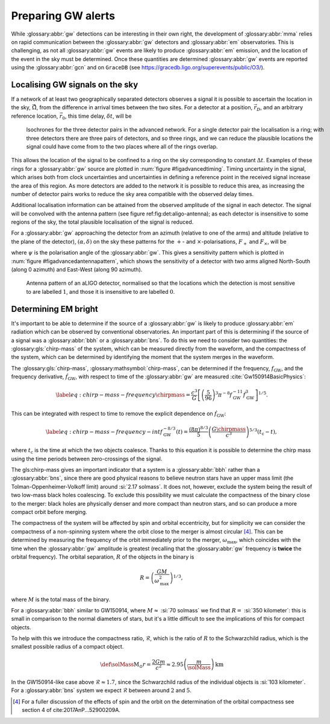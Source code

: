 Preparing GW alerts
===================

.. glossary:macros::
.. simacros::
		     
While :glossary:abbr:`gw` detections can be interesting in their own right, the development of :glossary:abbr:`mma` relies on rapid communication between the :glossary:abbr:`gw` detectors and :glossary:abbr:`em` observatories.
This is challenging, as not all :glossary:abbr:`gw` events are likely to produce :glossary:abbr:`em` emission, and the location of the event in the sky must be determined.
Once these quantities are determined :glossary:abbr:`gw` events are reported using the :glossary:abbr:`gcn` and on ``GraceDB`` (see
https://gracedb.ligo.org/superevents/public/O3/).

Localising GW signals on the sky
--------------------------------

If a network of at least two geographically separated detectors observes
a signal it is possible to ascertain the location in the sky,
:math:`\hat{\vec{\Omega}}`, from the difference in arrival times between
the two sites.
For a detector at a position, :math:`\vec{r}_{D}`, and an
arbitrary reference location, :math:`\vec{r}_{0}`, this time delay,
:math:`\delta t`, will be

.. math:: \delta t (\hat{\vec{\Omega}}) = \frac{1}{c} (\vec{r}_{0} - \vec{r}_{D}) \cdot \hat{\vec{\Omega}}.
   :label: eq:intro:detectors:timedelay

.. _figAdvancedTiming:

.. figure:: figures/timing-circles.png
   :name: fig:advancedTiming
   :figwidth: 100%
   :width: 100%

   Isochrones for the three detector pairs in the advanced network. 
   For a single detector pair the localisation is a ring; with three detectors there are three pairs of detectors, and so three rings, and we can reduce the plausible locations the signal could have come from to the two places where all of the rings overlap.

This allows the location of the signal to be confined to a ring on the sky corresponding to constant :math:`\Delta t`.
Examples of these rings for a :glossary:abbr:`gw` source are plotted in :num:`figure #figadvancedtiming`.
Timing uncertainty in the signal, which arises both from clock uncertainties and uncertainties in defining a reference point in the
received signal increase the area of this region.
As more detectors are added to the network it is possible to reduce this area, as increasing the number of detector pairs works to reduce the sky area compatible with the observed delay times.
  

Additional localisation information can be attained from the observed amplitude of the signal in each detector.
The signal will be convolved with the antenna pattern (see figure ref:fig:det:aligo-antenna); as each detector is insensitive to some regions of the sky, the total plausible localisation of the signal is reduced.

For a :glossary:abbr:`gw` approaching the detector from an azimuth (relative to one of the arms) and altitude (relative to the plane of the detector), :math:`(\alpha, \delta)` on the sky these patterns for the :math:`+`- and :math:`\times`-polarisations, :math:`F_{+}` and :math:`F_{\times}`, will be

.. math::
   :nowrap:
   :label: eq:detectors:antennapattern:plus
	   
   \begin{align}
   F_{+} &= \frac{1}{2} (1 + \sin^{2}\delta) \cos 2\alpha \cos 2\psi - \sin\delta\sin 2 \alpha \sin 2 \psi \\
   F_{\times} &=  \frac{1}{2} (1 + \sin^{2}\delta) \cos 2\alpha \sin 2\psi - \sin\delta\sin 2 \alpha \cos 2 \psi.
   \end{align}

where :math:`\psi` is the polarisation angle of the :glossary:abbr:`gw`.
This gives a sensitivity pattern which is plotted in :num:`figure #figadvancedantennapattern`, which shows the sensitivity of a detector with two arms aligned North-South (along 0 azimuth) and East-West (along 90 azimuth).

.. _figAdvancedAntennaPattern:
.. figure:: figures/aligo-antenna-pattern.png
   :width: 100%
   :name: fig:advancedAntennaPattern

   Antenna pattern of an aLIGO detector, normalised so that the locations which the detection is most sensitive to are labelled :math:`1`, and those it is insensitive to are labelled :math:`0`.

Determining EM bright
---------------------

It's important to be able to determine if the source of a :glossary:abbr:`gw` is likely to produce :glossary:abbr:`em` radiation which can be observed by conventional observatories.
An important part of this is determining if the source of a signal was a :glossary:abbr:`bbh` or a :glossary:abbr:`bns`.
To do this we need to consider two quantities: the :glossary:gls:`chirp-mass` of the system, which can be measured directly from the waveform, and the compactness of the system, which can be determined by identifying the moment that the
system merges in the waveform.

The :glossary:gls:`chirp-mass`, :glossary:mathsymbol:`chirp-mass`, can be determined if the frequency, :math:`f_{\text{GW}}`, and the frequency derivative, :math:`\dot{f}_{\text{GW}}`, with respect to time of the :glossary:abbr:`gw` are measured :cite:`Gw150914BasicPhysics`:

.. math::
   \label{eq:chirp-mass-frequency}
   \chirpmass = \frac{c^3}{G} \left[ \left( \frac{5}{96} \right)^{3} \pi^{-8} f_{\text{GW}}^{-11} \dot{f}_{\text{GW}}^{3} \right]^{1/5}.

This can be integrated with respect to time to remove the explicit
dependence on :math:`\dot{f}_{\text{GW}}`:

.. math::
   
   \label{eq:chirp-mass-frequency-int}
   f_{\text{GW}}^{-8/3} (t) = \frac{(8 \pi)^{8/3}}{5} \left( \frac{G \chirpmass}{c^3} \right)^{5/3} (t_{\text{c}} - t),

where :math:`t_{\text{c}}` is the time at which the two objects
coalesce. Thanks to this equation it is possible to determine the chirp
mass using the time periods between zero-crossings of the signal.

The gls:chirp-mass gives an important indicator that a system is a
:glossary:abbr:`bbh` rather than a :glossary:abbr:`bns`, since there are good physical reasons
to believe neutron stars have an upper mass limit (the
Tolman-Oppenheimer-Volkoff limit) around :si:`2.17 solmass`. It does
not, however, exclude the system being the result of two low-mass black
holes coalescing. To exclude this possibility we must calculate the
compactness of the binary close to the merger: black holes are
physically denser and more compact than neutron stars, and so can
produce a more compact orbit before merging.

The compactness of the system will be affected by spin and orbital
eccentricity, but for simplicity we can consider the compactness of a
non-spinning system where the orbit close to the merger is almost
circular  [4]_. This can be determined by measuring the frequency of the
orbit immediately prior to the merger, :math:`\omega_{\text{max}}`,
which coincides with the time when the :glossary:abbr:`gw` amplitude is greatest
(recalling that the :glossary:abbr:`gw` frequency is **twice** the orbital
frequency). The orbital separation, :math:`R` of the objects in the
binary is

.. _orbitalseparation:
.. math:: R = \left( \frac{GM}{\omega_{\text{max}}^2} \right)^{1/3},   

where :math:`M` is the total mass of the binary.

For a :glossary:abbr:`bbh` similar to GW150914, where :math:`M \approx` :si:`70 solmass`
we find that :math:`R =` :si:`350 kilometer`: this is small in comparison to the normal diameters of stars, but it's a little difficult to see the implications of this for compact objects.

To help with this we introduce the compactness ratio, :math:`\mathcal{R}`, which is the ratio of :math:`R` to the Schwarzchild radius, which is the smallest possible radius of a compact object.

.. math::

   \def\solMass{\mathrm{M}_{\odot}}
   r = \frac{2Gm}{c^{2}} \approx 2.95 \left( \frac{m}{\solMass} \right) \,\text{km}

In the GW150914-like case above :math:`\mathcal{R} \approx 1.7`, since
the Schwarzchild radius of the individual objects is :si:`103 kilometer`.
For a :glossary:abbr:`bns` system we expect :math:`\mathcal{R}` between around :math:`2` and :math:`5`.


.. [4]
   For a fuller discussion of the effects of spin and the orbit on the
   determination of the orbital compactness see section 4 of
   cite:2017AnP...52900209A.
